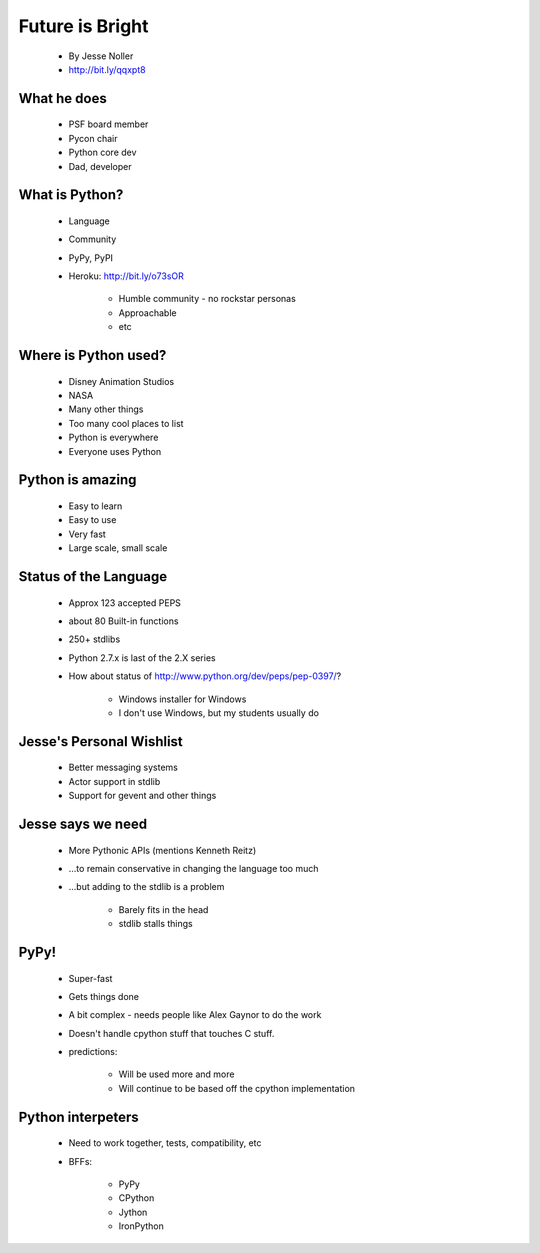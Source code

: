 ====================
Future is Bright
====================

 * By Jesse Noller
 * http://bit.ly/qqxpt8
 
What he does
=============

 * PSF board member
 * Pycon chair
 * Python core dev
 * Dad, developer
 
What is Python?
==================

 * Language
 * Community
 * PyPy, PyPI
 * Heroku: http://bit.ly/o73sOR

    * Humble community - no rockstar personas 
    * Approachable
    * etc
    
Where is Python used?
========================

    * Disney Animation Studios
    * NASA
    * Many other things
    * Too many cool places to list
    * Python is everywhere
    * Everyone uses Python
    
Python is amazing
====================

 * Easy to learn
 * Easy to use
 * Very fast
 * Large scale, small scale
 
Status of the Language
========================

 * Approx 123 accepted PEPS
 * about 80 Built-in functions
 * 250+ stdlibs
 * Python 2.7.x is last of the 2.X series
 * How about status of http://www.python.org/dev/peps/pep-0397/?
 
    * Windows installer for Windows
    * I don't use Windows, but my students usually do
    
Jesse's Personal Wishlist
========================

 * Better messaging systems
 * Actor support in stdlib
 * Support for gevent and other things

Jesse says we need
====================

 * More Pythonic APIs (mentions Kenneth Reitz)
 * ...to remain conservative in changing the language too much
 * ...but adding to the stdlib is a problem
 
    * Barely fits in the head
    * stdlib stalls things

PyPy!
======

 * Super-fast
 * Gets things done
 * A bit complex - needs people like Alex Gaynor to do the work
 * Doesn't handle cpython stuff that touches C stuff.
 * predictions:
 
    * Will be used more and more
    * Will continue to be based off the cpython implementation
    
Python interpeters
=========================

 * Need to work together, tests, compatibility, etc
 * BFFs:
 
    * PyPy
    * CPython
    * Jython
    * IronPython